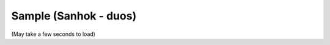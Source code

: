 Sample (Sanhok - duos)
======================

(May take a few seconds to load)

.. raw:: html
   :file: sanhok.html
